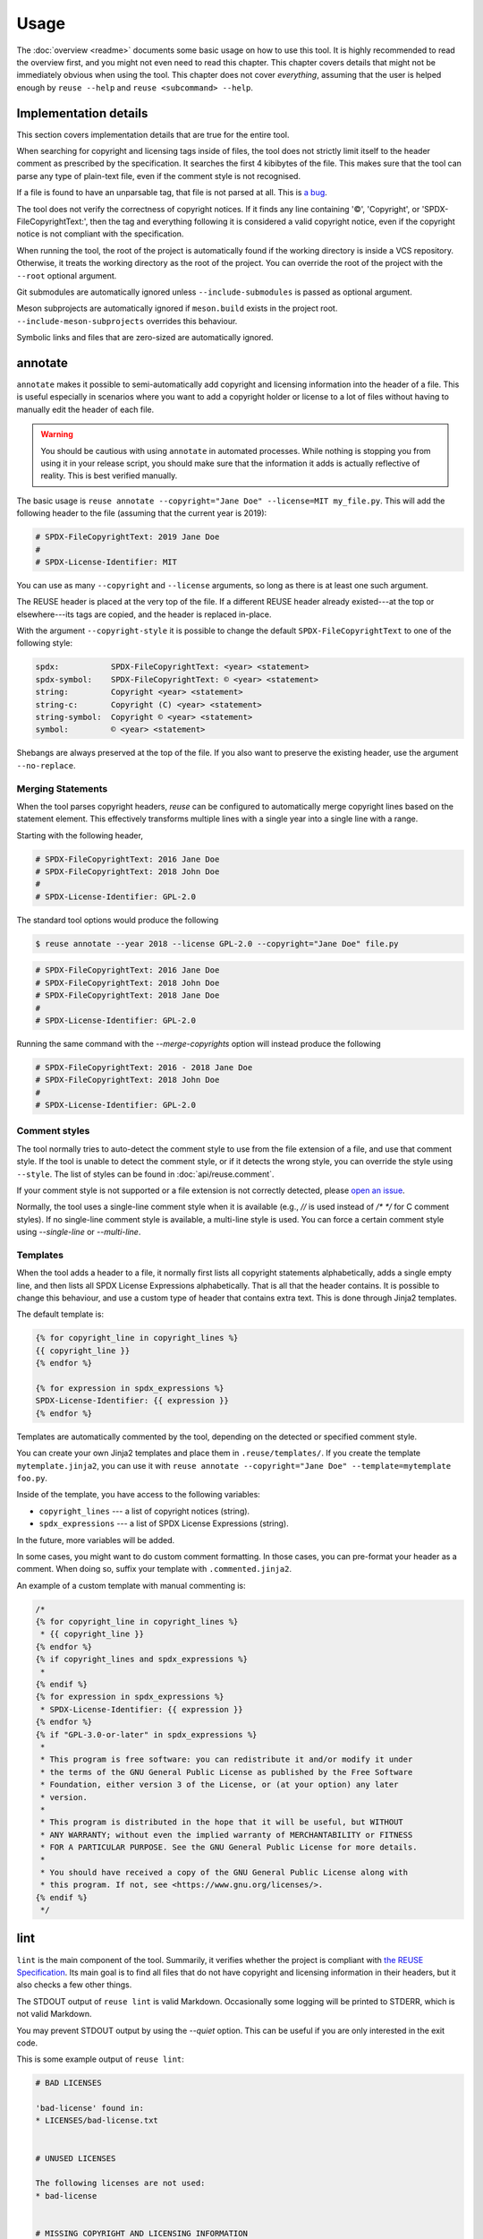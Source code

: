 =====
Usage
=====

The :doc:`overview <readme>` documents some basic usage on how to use this tool.
It is highly recommended to read the overview first, and you might not even need
to read this chapter. This chapter covers details that might not be immediately
obvious when using the tool. This chapter does not cover *everything*, assuming
that the user is helped enough by ``reuse --help`` and ``reuse <subcommand>
--help``.

Implementation details
======================

This section covers implementation details that are true for the entire tool.

When searching for copyright and licensing tags inside of files, the tool does
not strictly limit itself to the header comment as prescribed by the
specification. It searches the first 4 kibibytes of the file. This makes sure
that the tool can parse any type of plain-text file, even if the comment style
is not recognised.

If a file is found to have an unparsable tag, that file is not parsed at all.
This is `a bug <https://github.com/fsfe/reuse-tool/issues/4>`_.

The tool does not verify the correctness of copyright notices. If it finds any
line containing '©', 'Copyright', or 'SPDX-FileCopyrightText:', then the tag and
everything following it is considered a valid copyright notice, even if the
copyright notice is not compliant with the specification.

When running the tool, the root of the project is automatically found if the
working directory is inside a VCS repository. Otherwise, it treats the working
directory as the root of the project. You can override the root of the project
with the ``--root`` optional argument.

Git submodules are automatically ignored unless ``--include-submodules`` is
passed as optional argument.

Meson subprojects are automatically ignored if ``meson.build`` exists in the
project root. ``--include-meson-subprojects`` overrides this behaviour.

Symbolic links and files that are zero-sized are automatically ignored.

annotate
========

``annotate`` makes it possible to semi-automatically add copyright and
licensing information into the header of a file. This is useful especially in
scenarios where you want to add a copyright holder or license to a lot of files
without having to manually edit the header of each file.

.. warning::
  You should be cautious with using ``annotate`` in automated processes. While
  nothing is stopping you from using it in your release script, you should make
  sure that the information it adds is actually reflective of reality. This is
  best verified manually.

The basic usage is ``reuse annotate --copyright="Jane Doe" --license=MIT
my_file.py``. This will add the following header to the file (assuming that the
current year is 2019):

.. code-block:: python

  # SPDX-FileCopyrightText: 2019 Jane Doe
  #
  # SPDX-License-Identifier: MIT

You can use as many ``--copyright`` and ``--license`` arguments, so long as
there is at least one such argument.

The REUSE header is placed at the very top of the file. If a different REUSE
header already existed---at the top or elsewhere---its tags are copied, and the
header is replaced in-place.

With the argument ``--copyright-style`` it is possible to change the default
``SPDX-FileCopyrightText`` to one of the following style:

.. code-block::

  spdx:           SPDX-FileCopyrightText: <year> <statement>
  spdx-symbol:    SPDX-FileCopyrightText: © <year> <statement>
  string:         Copyright <year> <statement>
  string-c:       Copyright (C) <year> <statement>
  string-symbol:  Copyright © <year> <statement>
  symbol:         © <year> <statement>

Shebangs are always preserved at the top of the file. If you also want to
preserve the existing header, use the argument ``--no-replace``.

Merging Statements
------------------

When the tool parses copyright headers, `reuse` can be configured to
automatically merge copyright lines based on the statement element.
This effectively transforms multiple lines with a single year into a single line
with a range.

Starting with the following header,

.. code-block:: python

   # SPDX-FileCopyrightText: 2016 Jane Doe
   # SPDX-FileCopyrightText: 2018 John Doe
   #
   # SPDX-License-Identifier: GPL-2.0

The standard tool options would produce the following

.. code-block:: console

   $ reuse annotate --year 2018 --license GPL-2.0 --copyright="Jane Doe" file.py

.. code-block:: python

   # SPDX-FileCopyrightText: 2016 Jane Doe
   # SPDX-FileCopyrightText: 2018 John Doe
   # SPDX-FileCopyrightText: 2018 Jane Doe
   #
   # SPDX-License-Identifier: GPL-2.0

Running the same command with the `--merge-copyrights` option will instead
produce the following

.. code-block:: python

   # SPDX-FileCopyrightText: 2016 - 2018 Jane Doe
   # SPDX-FileCopyrightText: 2018 John Doe
   #
   # SPDX-License-Identifier: GPL-2.0

Comment styles
--------------

The tool normally tries to auto-detect the comment style to use from the file
extension of a file, and use that comment style. If the tool is unable to detect
the comment style, or if it detects the wrong style, you can override the style
using ``--style``. The list of styles can be found in :doc:`api/reuse.comment`.

If your comment style is not supported or a file extension is not correctly
detected, please `open an issue <https://github.com/fsfe/reuse-tool/issues>`_.

Normally, the tool uses a single-line comment style when it is available (e.g.,
`//` is used instead of `/* */` for C comment styles). If no single-line comment
style is available, a multi-line style is used. You can force a certain comment
style using `--single-line` or `--multi-line`.

Templates
---------

When the tool adds a header to a file, it normally first lists all copyright
statements alphabetically, adds a single empty line, and then lists all SPDX
License Expressions alphabetically. That is all that the header contains. It is
possible to change this behaviour, and use a custom type of header that contains
extra text. This is done through Jinja2 templates.

The default template is:

.. code-block:: jinja

  {% for copyright_line in copyright_lines %}
  {{ copyright_line }}
  {% endfor %}

  {% for expression in spdx_expressions %}
  SPDX-License-Identifier: {{ expression }}
  {% endfor %}

Templates are automatically commented by the tool, depending on the detected or
specified comment style.

You can create your own Jinja2 templates and place them in
``.reuse/templates/``. If you create the template ``mytemplate.jinja2``, you can
use it with ``reuse annotate --copyright="Jane Doe" --template=mytemplate
foo.py``.

Inside of the template, you have access to the following variables:

- ``copyright_lines`` --- a list of copyright notices (string).
- ``spdx_expressions`` --- a list of SPDX License Expressions (string).

In the future, more variables will be added.

In some cases, you might want to do custom comment formatting. In those cases,
you can pre-format your header as a comment. When doing so, suffix your template
with ``.commented.jinja2``.

An example of a custom template with manual commenting is:

.. code-block:: jinja

  /*
  {% for copyright_line in copyright_lines %}
   * {{ copyright_line }}
  {% endfor %}
  {% if copyright_lines and spdx_expressions %}
   *
  {% endif %}
  {% for expression in spdx_expressions %}
   * SPDX-License-Identifier: {{ expression }}
  {% endfor %}
  {% if "GPL-3.0-or-later" in spdx_expressions %}
   *
   * This program is free software: you can redistribute it and/or modify it under
   * the terms of the GNU General Public License as published by the Free Software
   * Foundation, either version 3 of the License, or (at your option) any later
   * version.
   *
   * This program is distributed in the hope that it will be useful, but WITHOUT
   * ANY WARRANTY; without even the implied warranty of MERCHANTABILITY or FITNESS
   * FOR A PARTICULAR PURPOSE. See the GNU General Public License for more details.
   *
   * You should have received a copy of the GNU General Public License along with
   * this program. If not, see <https://www.gnu.org/licenses/>.
  {% endif %}
   */

lint
====

``lint`` is the main component of the tool. Summarily, it verifies whether the
project is compliant with `the REUSE Specification
<https://reuse.software/spec/>`_. Its main goal is to find all files that do not
have copyright and licensing information in their headers, but it also checks a
few other things.

The STDOUT output of ``reuse lint`` is valid Markdown. Occasionally some logging
will be printed to STDERR, which is not valid Markdown.

You may prevent STDOUT output by using the `--quiet` option. This can be useful
if you are only interested in the exit code.

This is some example output of ``reuse lint``:

.. code-block:: text

  # BAD LICENSES

  'bad-license' found in:
  * LICENSES/bad-license.txt


  # UNUSED LICENSES

  The following licenses are not used:
  * bad-license


  # MISSING COPYRIGHT AND LICENSING INFORMATION

  The following files have no copyright and licensing information:
  * no-information.txt


  # SUMMARY

  * Bad licenses: bad-license
  * Deprecated licenses:
  * Licenses without file extension:
  * Missing licenses:
  * Unused licenses: bad-license
  * Used licenses: Apache-2.0, CC-BY-SA-4.0, CC0-1.0, GPL-3.0-or-later
  * Read errors: 0
  * Files with copyright information: 57 / 58
  * Files with license information: 57 / 58

  Unfortunately, your project is not compliant with version 3.0 of the REUSE Specification :-(

Criteria
--------

These are the criteria that the linter checks against:

Bad licenses
++++++++++++

Licenses that are found in ``LICENSES/`` that are not found in the SPDX License
List or do not start with ``LicenseRef-`` are bad licenses.

Deprecated licenses
+++++++++++++++++++

If a license has an SPDX License Identifier that has been deprecated by SPDX,
the license will show up here.

Licenses without file extension
+++++++++++++++++++++++++++++++

These are licenses whose file names are a valid SPDX License Identifier, but
which do not have a file extension.

Missing licenses
++++++++++++++++

If a license is referred to in a comment header, but the license is not found in
the ``LICENSES/`` directory, then that license is missing.

Unused licenses
+++++++++++++++

Conversely, if a license is found in the ``LICENSES/`` directory but is not
referred to in any comment header, then that license is unused.

Read errors
+++++++++++

Not technically a criterion, but files that cannot be read by the operating
system are read errors, and need to be fixed.

Files with copyright and license information
++++++++++++++++++++++++++++++++++++++++++++

Every file needs to have copyright and licensing information associated with it.
The REUSE Specification details several ways of doing it. By and large, these
are the methods:

- Placing tags in the header of the file.
- Placing tags in a ``.license`` file adjacent to the file.
- Putting the information in the DEP5 file.

If a file is found that does not have copyright and/or license information
associated with it, then the project is not compliant.

Ignoring parts of a file
------------------------

You can easily ignore parts of a file that will always cause problems for
``reuse lint``. Suppose you have the following bash script:

.. code:: bash

   #!/usr/bin/env bash
   # SPDX-FileCopyrightText: 2021 John Doe
   #
   # SPDX-License-Identifier: CC0-1.0

   echo "SPDX-FileCopyrightText: $(date +'%Y') Jane Doe" > file.txt
   echo "SPDX-License-Identifier: MIT" > file.txt

   exit 0

This will lead to the following error message despite the file having the
correct licensing info in the header:

.. code:: text

  $ reuse lint
  reuse._util - ERROR - Could not parse 'MIT" > file.txt'
  reuse.project - ERROR - 'foobar.sh' holds an SPDX expression that cannot be parsed, skipping the file
  # MISSING COPYRIGHT AND LICENSING INFORMATION

  The following files have no copyright and licensing information:
  * foobar.sh
  [...]

To avoid this error message, you can simply amend the file as follows:

.. code:: bash

  #!/usr/bin/env bash
  # SPDX-FileCopyrightText: 2021 John Doe
  #
  # SPDX-License-Identifier: CC0-1.0

  # REUSE-IgnoreStart
  echo "SPDX-FileCopyrightText: $(date +'%Y') Jane Doe" > file.txt
  echo "SPDX-License-Identifier: MIT" > file.txt
  # REUSE-IgnoreEnd

  exit 0

Now, `reuse lint` will not report any problems with this file anymore.
